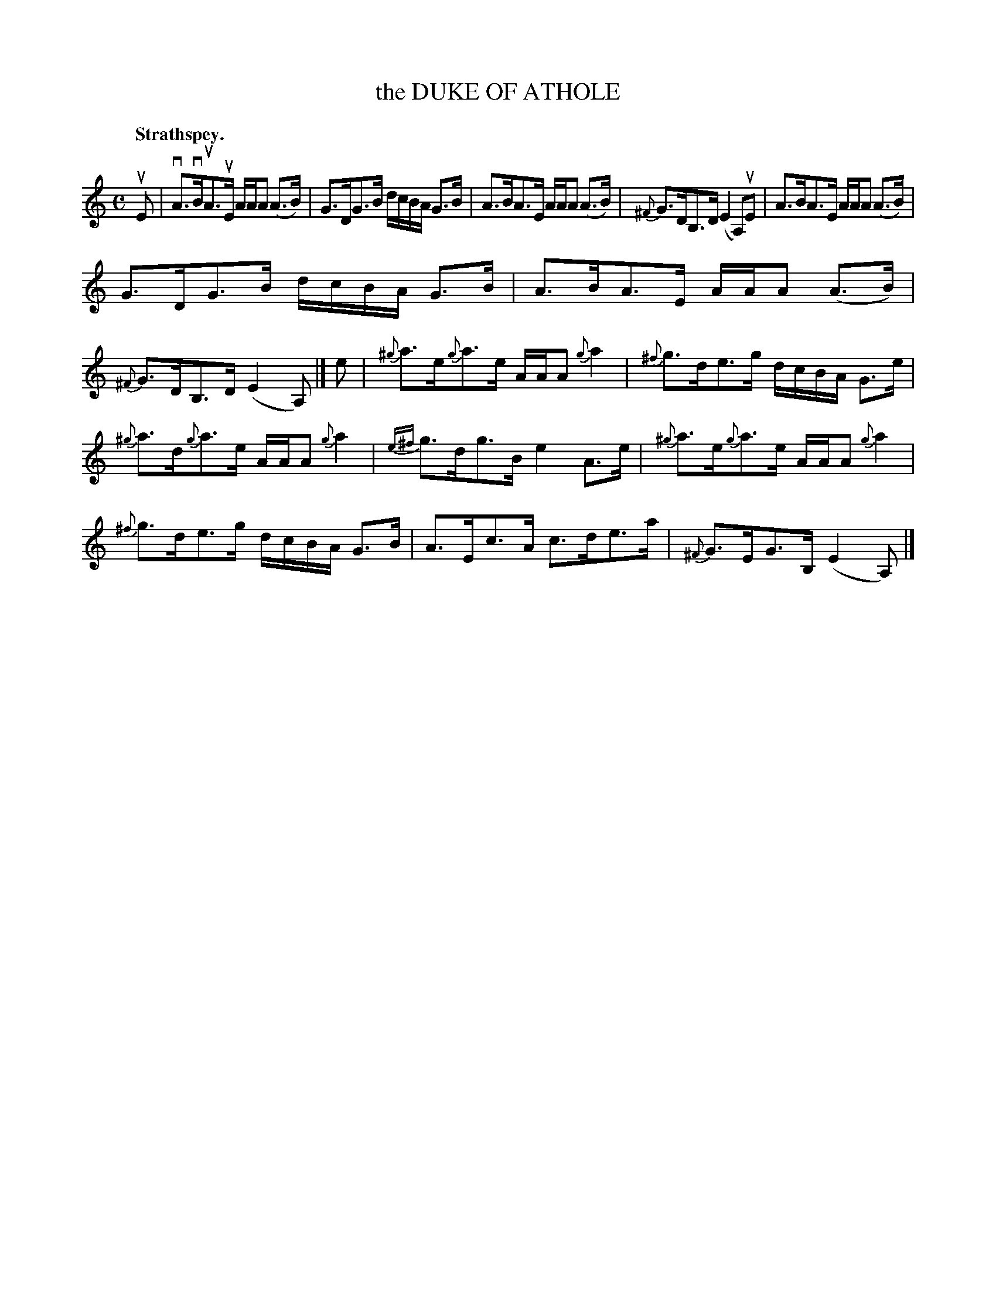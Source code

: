 X: 3145
T: the DUKE OF ATHOLE
Q: "Strathspey."
R: Strathspey.
%R: strathspey
B: James Kerr "Merry Melodies" v.3 p.17 #145
Z: 2016 John Chambers <jc:trillian.mit.edu>
%%slurgraces yes
%%graceslurs yes
M: C
L: 1/16
K: Am
uE2 |\
vA3vBuA3uE AAA2 (A3B) | G3DG3B dcBA G3B |\
A3BA3E AAA2 (A3B) | {^F}G3DB,3D (E4 A,2)uE2 |\
A3BA3E AAA2 (A3B) |
G3DG3B dcBA G3B |\
A3BA3E AAA2 (A3B) | {^F}G3DB,3D (E4 A,2) |]\
e2 |\
{^g}a3e{g}a3e AAA2 {g}a4 | {^f}g3de3g dcBA G3e |
{^g}a3d{g}a3e AAA2 {g}a4 | {e^f}g3dg3B e4 A3e |\
{^g}a3e{g}a3e AAA2 {g}a4 | {^f}g3de3g dcBA G3B |\
A3Ec3A c3de3a | {^F}G3EG3B, (E4 A,2) |]
